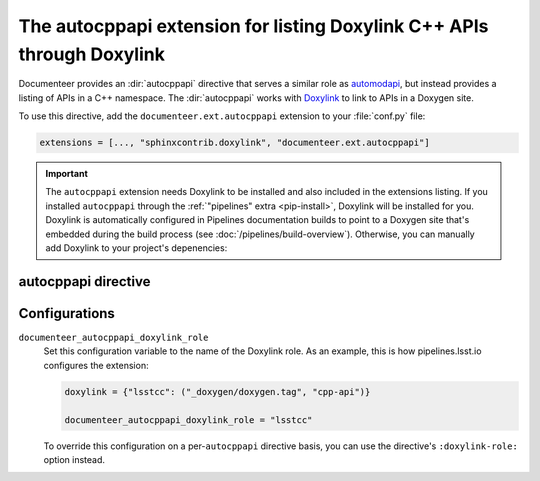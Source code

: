 .. default-domain:: rst

#######################################################################
The autocppapi extension for listing Doxylink C++ APIs through Doxylink
#######################################################################

Documenteer provides an :dir:`autocppapi` directive that serves a similar role as automodapi_, but instead provides a listing of APIs in a C++ namespace.
The :dir:`autocppapi` works with Doxylink_ to link to APIs in a Doxygen site.

.. _automodapi: https://sphinx-automodapi.readthedocs.io/en/latest/
.. _Doxylink: https://sphinxcontrib-doxylink.readthedocs.io/en/stable/

To use this directive, add the ``documenteer.ext.autocppapi`` extension to your :file:`conf.py` file:

.. code-block:: python

   extensions = [..., "sphinxcontrib.doxylink", "documenteer.ext.autocppapi"]

.. important::

   The ``autocppapi`` extension needs Doxylink to be installed and also included in the extensions listing.
   If you installed ``autocppapi`` through the :ref:`"pipelines" extra <pip-install>`, Doxylink will be installed for you.
   Doxylink is automatically configured in Pipelines documentation builds to point to a Doxygen site that's embedded during the build process (see :doc:`/pipelines/build-overview`).
   Otherwise, you can manually add Doxylink to your project's depenencies:

   .. prompt:: bash

      pip install sphinxcontrib-doxylink

autocppapi directive
====================

.. directive:: .. autocppapi:: namespace

   Create a listing of APIs associated with the given namespace.
   The listing is broken into subsections for each type of API:

   - Classes
   - Structs
   - Variables
   - Defines

   Each listed item is a link into the Doxygen C++ API reference.

   **Example**

   .. code-block:: rst

      .. autocppapi:: lsst::afw::image

   This example produces a listing of APIs associated with the ``lsst::afw::image`` namespace.
   In order to use ``autocppapi`` like this, without additional options, you need to set the ``documenteer_autocppapi_doxylink_role`` configuration value in your :file:`conf.py` file.

   **Options**

   ``:doxylink-role:`` role-name
      Set this option to the name of the Doxylink role instead of using the ``documenteer_autocppapi_doxylink_role`` configuration variable.

Configurations
==============

``documenteer_autocppapi_doxylink_role``
    Set this configuration variable to the name of the Doxylink role.
    As an example, this is how pipelines.lsst.io configures the extension:

    .. code-block:: python

       doxylink = {"lsstcc": ("_doxygen/doxygen.tag", "cpp-api")}

       documenteer_autocppapi_doxylink_role = "lsstcc"

    To override this configuration on a per-\ ``autocppapi`` directive basis, you can use the directive's ``:doxylink-role:`` option instead.
